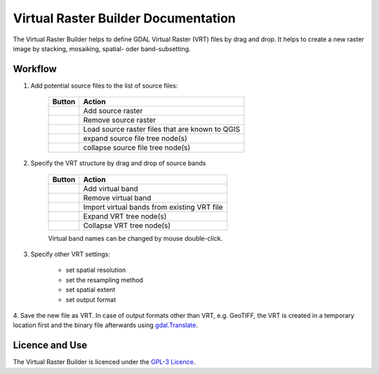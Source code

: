 ..  Virtual Raster Builder documentation master file, created by
    sphinx-quickstart on Fri Jan 19 05:59:30 2018.
    You can adapt this file completely to your liking, but it should at least
    contain the root `toctree` directive.


.. Substitutions (for p in os.listdir(r'D:\Repositories\QGIS_Plugins\virtual-raster-builder\doc\source\img'): print('.. |{}| image:: img/{}'.format(p,p)))

.. |mActionAddRasterLayer.png| image:: img/mActionAddRasterLayer.png
.. |mActionAddVirtualRaster.png| image:: img/mActionAddVirtualRaster.png
.. |mActionCollapseTree.png| image:: img/mActionCollapseTree.png
.. |mActionExpandTree.png| image:: img/mActionExpandTree.png
.. |mActionImportFromRegistry.png| image:: img/mActionImportFromRegistry.png
.. |mActionImportRaster.png| image:: img/mActionImportRaster.png
.. |mActionImportVirtualRaster.png| image:: img/mActionImportVirtualRaster.png
.. |mActionNewVirtualLayer.png| image:: img/mActionNewVirtualLayer.png
.. |mActionPan.png| image:: img/mActionPan.png
.. |mActionRemoveRasterLayer.png| image:: img/mActionRemoveRasterLayer.png
.. |mActionRemoveVirtualRaster.png| image:: img/mActionRemoveVirtualRaster.png
.. |mActionSelect.png| image:: img/mActionSelect.png
.. |mActionZoomFullExtent.png| image:: img/mActionZoomFullExtent.png
.. |mActionZoomIn.png| image:: img/mActionZoomIn.png
.. |mActionZoomOut.png| image:: img/mActionZoomOut.png
.. |mIconRaster.png| image:: img/mIconRaster.png
.. |mIconVirtualRaster.png| image:: img/mIconVirtualRaster.png
.. |mOptionMosaikFiles.png| image:: img/mOptionMosaikFiles.png
.. |mOptionStackFiles.png| image:: img/mOptionStackFiles.png


Virtual Raster Builder Documentation
=======================================

The Virtual Raster Builder helps to define GDAL Virtual Raster (VRT) files by drag and drop.
It helps to create a new raster image by stacking, mosaiking, spatial- oder band-subsetting.




Workflow
--------

.. image:: img/workflow.png

1. Add potential source files to the list of source files:

    ===============================  ================================================
    Button                           Action
    ===============================  ================================================
    |mActionAddRasterLayer.png|      Add source raster
    |mActionRemoveRasterLayer.png|   Remove source raster
    |mActionImportFromRegistry.png|  Load source raster files that are known to QGIS
    |mActionExpandTree.png|          expand source file tree node(s)
    |mActionCollapseTree.png|        collapse source file tree node(s)
    ===============================  ================================================

2. Specify the VRT structure by drag and drop of source bands

    ================================  ===========================================
    Button                            Action
    ================================  ===========================================
    |mActionAddVirtualRaster.png|     Add virtual band
    |mActionRemoveVirtualRaster.png|  Remove virtual band
    |mActionImportVirtualRaster.png|  Import virtual bands from existing VRT file
    |mActionExpandTree.png|           Expand VRT tree node(s)
    |mActionCollapseTree.png|         Collapse VRT tree node(s)
    ================================  ===========================================

    Virtual band names can be changed by mouse double-click.

3. Specify other VRT settings:

      * set spatial resolution
      * set the resampling method
      * set spatial extent
      * set output format

4. Save the new file as VRT. In case of output formats other than VRT, e.g. GeoTIFF,
the VRT is created in a temporary location first and the binary file
afterwards using `gdal.Translate <http://gdal.org/python/osgeo.gdal-module.html#TranslateOptions>`_.

Licence and Use
---------------

The Virtual Raster Builder is licenced under the `GPL-3 Licence <https://www.gnu.org/licenses/gpl-3.0.html>`_.


